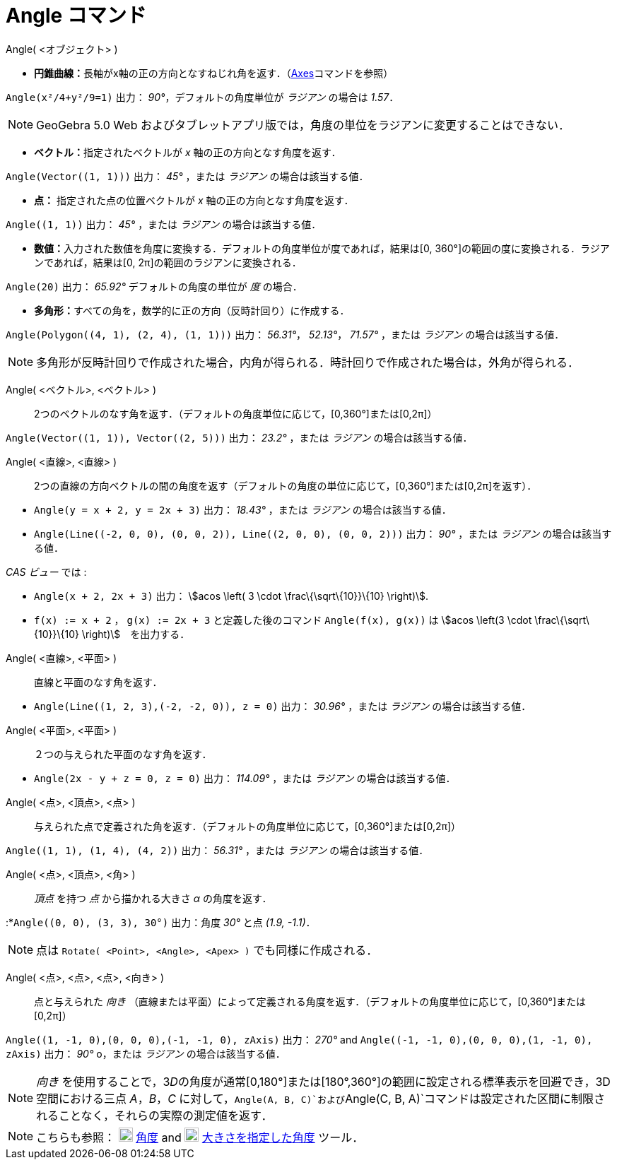 = Angle コマンド
ifdef::env-github[:imagesdir: /ja/modules/ROOT/assets/images]

Angle( <オブジェクト> )

* **円錐曲線：**長軸がx軸の正の方向となすねじれ角を返す．（xref:/commands/Axes.adoc[Axes]コマンドを参照）

[EXAMPLE]
====

`++Angle(x²/4+y²/9=1)++` 出力： _90°_，デフォルトの角度単位が _ラジアン_ の場合は _1.57_．

====

[NOTE]
====

GeoGebra 5.0 Web およびタブレットアプリ版では，角度の単位をラジアンに変更することはできない．

====

* **ベクトル：**指定されたベクトルが _x_ 軸の正の方向となす角度を返す．

[EXAMPLE]
====

`++Angle(Vector((1, 1)))++` 出力： _45°_ ，または _ラジアン_ の場合は該当する値．

====

* *点：* 指定された点の位置ベクトルが _x_ 軸の正の方向となす角度を返す．

[EXAMPLE]
====

`++Angle((1, 1))++` 出力： _45°_ ，または _ラジアン_ の場合は該当する値．

====

* **数値：**入力された数値を角度に変換する．デフォルトの角度単位が度であれば，結果は[0,
360°]の範囲の度に変換される．ラジアンであれば，結果は[0, 2π]の範囲のラジアンに変換される．

[EXAMPLE]
====

`++Angle(20)++` 出力： _65.92°_ デフォルトの角度の単位が _度_ の場合．

====

* **多角形：**すべての角を，数学的に正の方向（反時計回り）に作成する．

[EXAMPLE]
====

`++Angle(Polygon((4, 1), (2, 4), (1, 1)))++` 出力： _56.31°_， _52.13°_， _71.57°_ ，または _ラジアン_
の場合は該当する値．

====

[NOTE]
====

多角形が反時計回りで作成された場合，内角が得られる．時計回りで作成された場合は，外角が得られる．

====

Angle( <ベクトル>, <ベクトル> )::
  2つのベクトルのなす角を返す．（デフォルトの角度単位に応じて，[0,360°]または[0,2π]）

[EXAMPLE]
====

`++Angle(Vector((1, 1)), Vector((2, 5)))++` 出力： _23.2°_ ，または _ラジアン_ の場合は該当する値．

====

Angle( <直線>, <直線> )::
  2つの直線の方向ベクトルの間の角度を返す（デフォルトの角度の単位に応じて，[0,360°]または[0,2π]を返す）．

[EXAMPLE]
====

* `++Angle(y = x + 2, y = 2x + 3)++` 出力： _18.43°_ ，または _ラジアン_ の場合は該当する値．
* `++Angle(Line((-2, 0, 0), (0, 0, 2)), Line((2, 0, 0), (0, 0, 2)))++` 出力： _90°_ ，または _ラジアン_
の場合は該当する値．

_CAS ビュー_ では :

* `++Angle(x + 2,  2x + 3)++` 出力： stem:[acos \left( 3 \cdot \frac\{\sqrt\{10}}\{10} \right)].
* `++f(x) := x + 2++` ， `++g(x) := 2x + 3++` と定義した後のコマンド `++Angle(f(x), g(x))++` は stem:[acos \left(3 \cdot
\frac\{\sqrt\{10}}\{10} \right)]　を出力する．

====

Angle( <直線>, <平面> )::
  直線と平面のなす角を返す．

[EXAMPLE]
====

* `++Angle(Line((1, 2, 3),(-2, -2, 0)), z = 0)++` 出力： _30.96°_ ，または _ラジアン_ の場合は該当する値．

====

Angle( <平面>, <平面> )::
  ２つの与えられた平面のなす角を返す．

[EXAMPLE]
====

* `++Angle(2x - y + z = 0, z = 0)++` 出力： _114.09°_ ，または _ラジアン_ の場合は該当する値．

====

Angle( <点>, <頂点>, <点> )::
  与えられた点で定義された角を返す．（デフォルトの角度単位に応じて，[0,360°]または[0,2π]）

[EXAMPLE]
====

`++Angle((1, 1), (1, 4), (4, 2))++` 出力： _56.31°_ ，または _ラジアン_ の場合は該当する値．

====

Angle( <点>, <頂点>, <角> )::
  _頂点_ を持つ _点_ から描かれる大きさ _α_ の角度を返す．

[EXAMPLE]
====

:*`++Angle((0, 0), (3, 3), 30°)++` 出力：角度 _30°_ と点 _(1.9, -1.1)_．

====

[NOTE]
====

点は `++Rotate( <Point>, <Angle>, <Apex> )++` でも同様に作成される．

====

Angle( <点>, <点>, <点>, <向き> )::
  点と与えられた _向き_
  （直線または平面）によって定義される角度を返す．（デフォルトの角度単位に応じて，[0,360°]または[0,2π]）

[EXAMPLE]
====

`++Angle((1, -1, 0),(0, 0, 0),(-1, -1, 0), zAxis)++` 出力： _270°_ and
`++Angle((-1, -1, 0),(0, 0, 0),(1, -1, 0), zAxis)++` 出力： _90°_ o，または _ラジアン_ の場合は該当する値．

====

[NOTE]
====

_向き_
を使用することで，3__D__の角度が通常[0,180°]または[180°,360°]の範囲に設定される標準表示を回避でき，3D空間における三点
_A_，_B_，_C_
に対して，`++Angle(A, B, C)++`および`++Angle(C, B, A)++`コマンドは設定された区間に制限されることなく，それらの実際の測定値を返す．

====

[NOTE]
====

こちらも参照： image:20px-Mode_angle.svg.png[Mode angle.svg,width=20,height=20] xref:/tools/角度.adoc[角度] and
image:20px-Mode_anglefixed.svg.png[Mode anglefixed.svg,width=20,height=20]
xref:/tools/大きさを指定した角度.adoc[大きさを指定した角度] ツール．

====
